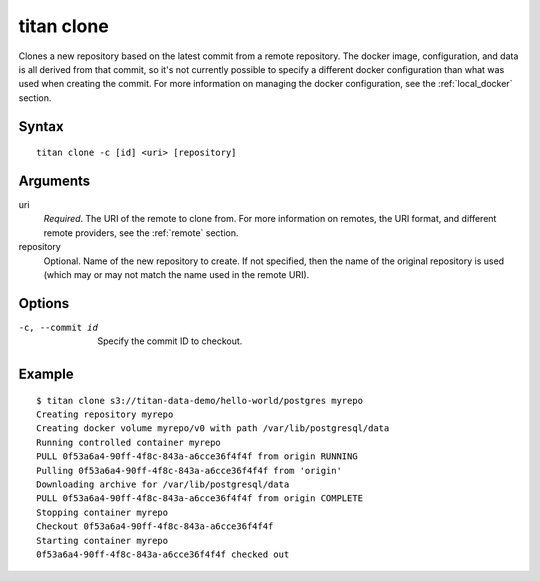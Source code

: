 .. _cli_cmd_clone:

titan clone
===========

Clones a new repository based on the latest commit from a remote repository.
The docker image, configuration, and data is all derived from that commit,
so it's not currently possible to specify a different docker configuration
than what was used when creating the commit. For more information on managing
the docker configuration, see the :ref:`local_docker` section.

Syntax
------

::

    titan clone -c [id] <uri> [repository]

Arguments
---------

uri
    *Required*. The URI of the remote to clone from. For more information on
    remotes, the URI format, and different remote providers, see the
    :ref:`remote` section.

repository
    Optional. Name of the new repository to create. If not specified, then
    the name of the original repository is used (which may or may not match
    the name used in the remote URI).

Options
-------

-c, --commit id   Specify the commit ID to checkout.


Example
-------

::

    $ titan clone s3://titan-data-demo/hello-world/postgres myrepo
    Creating repository myrepo
    Creating docker volume myrepo/v0 with path /var/lib/postgresql/data
    Running controlled container myrepo
    PULL 0f53a6a4-90ff-4f8c-843a-a6cce36f4f4f from origin RUNNING
    Pulling 0f53a6a4-90ff-4f8c-843a-a6cce36f4f4f from 'origin'
    Downloading archive for /var/lib/postgresql/data
    PULL 0f53a6a4-90ff-4f8c-843a-a6cce36f4f4f from origin COMPLETE
    Stopping container myrepo
    Checkout 0f53a6a4-90ff-4f8c-843a-a6cce36f4f4f
    Starting container myrepo
    0f53a6a4-90ff-4f8c-843a-a6cce36f4f4f checked out
